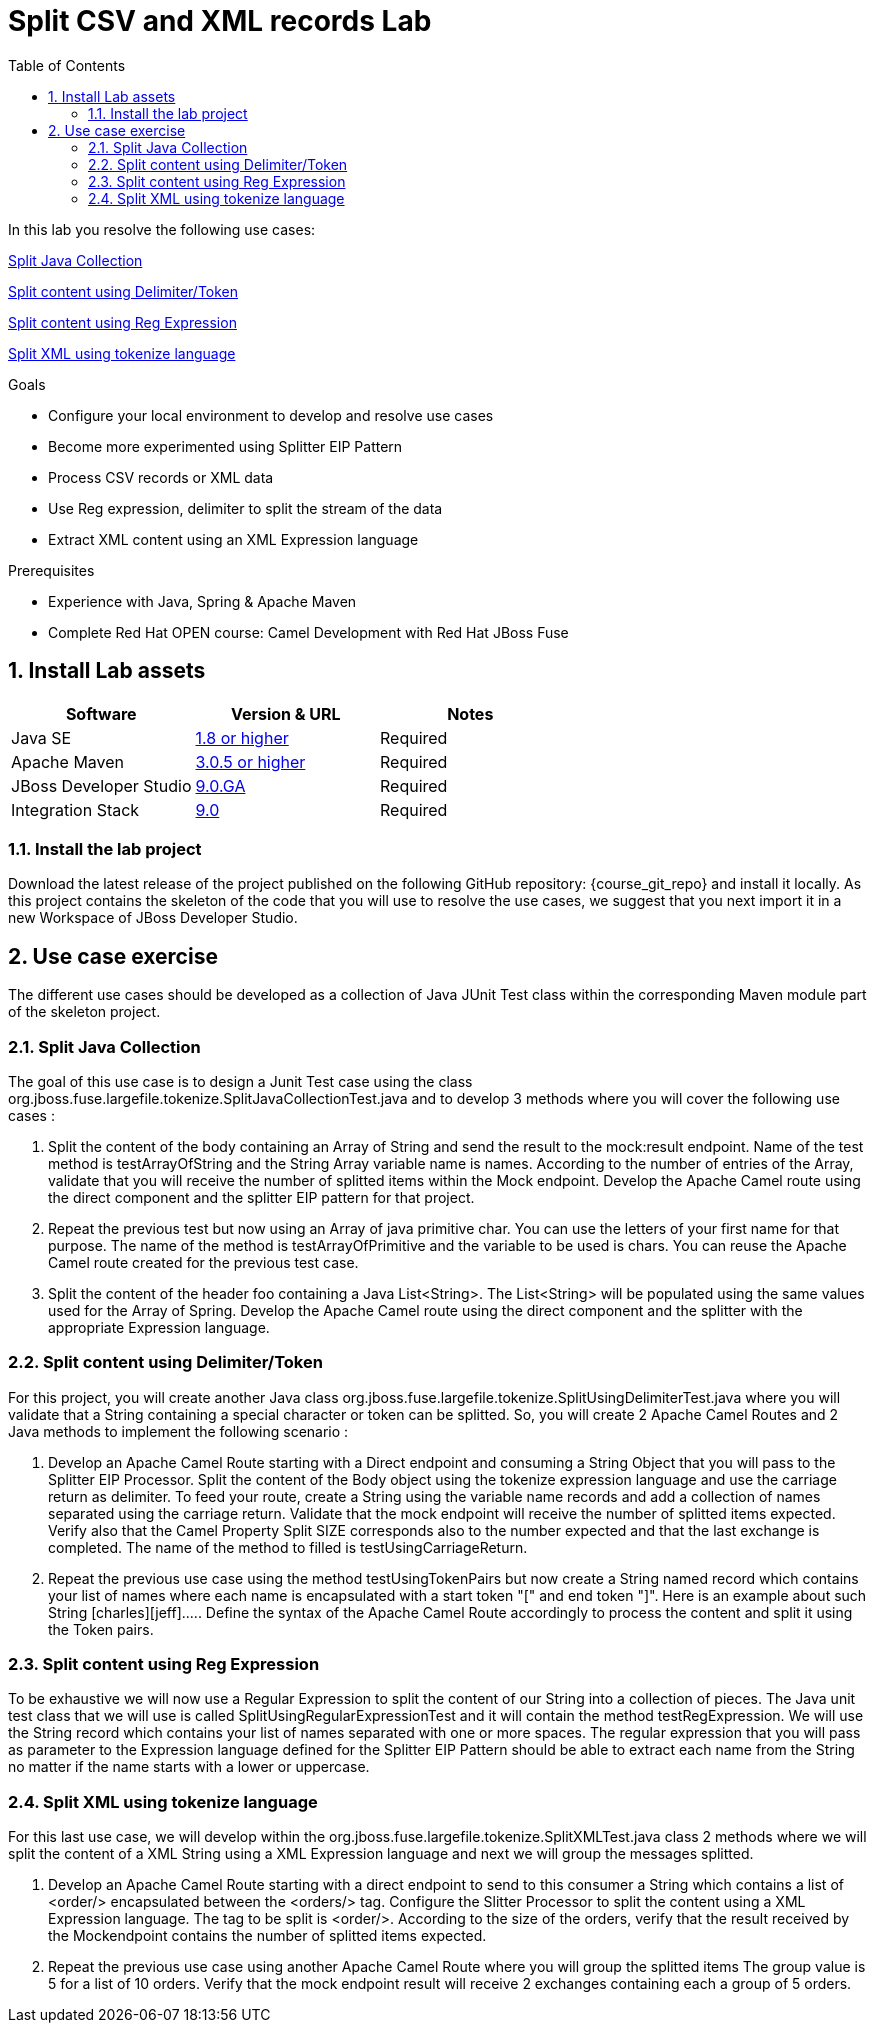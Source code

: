 :noaudio:
:toc2:

= Split CSV and XML records Lab

In this lab you resolve the following use cases:

<<usecase1>>

<<usecase2>>

<<usecase3>>

<<usecase4>>

.Goals
* Configure your local environment to develop and resolve use cases
* Become more experimented using Splitter EIP Pattern
* Process CSV records or XML data
* Use Reg expression, delimiter to split the stream of the data
* Extract XML content using an XML Expression language

.Prerequisites
* Experience with Java, Spring & Apache Maven
* Complete Red Hat OPEN course: Camel Development with Red Hat JBoss Fuse

:numbered:
== Install Lab assets

|===
| Software | Version & URL | Notes |

| Java SE | http://www.oracle.com/technetwork/java/javase/downloads/index.html[1.8 or higher] | Required |
| Apache Maven | http://maven.apache.org[3.0.5 or higher] | Required |
| JBoss Developer Studio | http://www.jboss.org/products/devstudio/overview/[9.0.GA] | Required |
| Integration Stack | https://devstudio.jboss.com/9.0/stable/updates/[9.0] | Required |
|===

=== Install the lab project

Download the latest release of the project published on the following GitHub repository: {course_git_repo} and install it locally. As this project contains the skeleton of the code
that you will use to resolve the use cases, we suggest that you next import it in a new Workspace of JBoss Developer Studio.

== Use case exercise

The different use cases should be developed as a collection of Java JUnit Test class within the corresponding Maven module part of the skeleton project.

[[usecase1]]
=== Split Java Collection

The goal of this use case is to design a Junit Test case using the class +org.jboss.fuse.largefile.tokenize.SplitJavaCollectionTest.java+ and to develop 3 methods where you will cover the
following use cases :

. Split the content of the body containing an Array of String and send the result to the +mock:result+ endpoint. Name of the test method is +testArrayOfString+ and the String Array variable name is +names+. According to the number
of entries of the Array, validate that you will receive the number of splitted items within the Mock endpoint. Develop the Apache Camel route using the +direct+ component and the splitter EIP pattern for that project.
. Repeat the previous test but now using an Array of java primitive char. You can use the letters of your first name for that purpose. The name of the method is +testArrayOfPrimitive+ and the variable to be used is +chars+. You can reuse the Apache Camel route created for the previous test case.
. Split the content of the header +foo+ containing a Java List<String>. The List<String> will be populated using the same values used for the Array of Spring. Develop the Apache Camel route using the +direct+ component and the splitter with the appropriate Expression language.

[[usecase2]]
=== Split content using Delimiter/Token

For this project, you will create another Java class +org.jboss.fuse.largefile.tokenize.SplitUsingDelimiterTest.java+ where you will validate that a String containing a special character or token can be splitted.
So, you will create 2 Apache Camel Routes and 2 Java methods to implement the following scenario :

. Develop an Apache Camel Route starting with a Direct endpoint and consuming a String Object that you will pass to the Splitter EIP Processor. Split the content of the Body object using the tokenize expression language and
  use the carriage return as delimiter. To feed your route, create a String using the variable name +records+ and add a collection of names separated using the carriage return. Validate that the
  mock endpoint will receive the number of splitted items expected. Verify also that the Camel Property Split SIZE corresponds also to the number expected and that the last exchange is completed.
  The name of the method to filled is +testUsingCarriageReturn+.
. Repeat the previous use case using the method +testUsingTokenPairs+ but now create a String named +record+ which contains your list of names where each name is encapsulated with a
  start token "[" and end token "]". Here is an example about such String +[charles][jeff]....+. Define the syntax of the Apache Camel Route accordingly to process the content and split it using the Token pairs.

[[usecase3]]
=== Split content using Reg Expression

To be exhaustive we will now use a Regular Expression to split the content of our String into a collection of pieces. The Java unit test class that we will use is called +SplitUsingRegularExpressionTest+ and it will
contain the method +testRegExpression+. We will use the String +record+ which contains your list of names separated with one or more spaces. The regular expression that you will pass as parameter
to the Expression language defined for the Splitter EIP Pattern should be able to extract each name from the String no matter if the name starts with a lower or uppercase.

[[usecase4]]
=== Split XML using tokenize language

For this last use case, we will develop within the +org.jboss.fuse.largefile.tokenize.SplitXMLTest.java+ class 2 methods where we will split the content of a XML String using a XML
Expression language and next we will group the messages splitted.

. Develop an Apache Camel Route starting with a +direct+ endpoint to send to this consumer a String which contains a list of +<order/>+ encapsulated between the +<orders/>+ tag. Configure the
Slitter Processor to split the content using a XML Expression language. The tag to be split is +<order/>+. According to the size of the orders, verify that the result received by the Mockendpoint contains the number of splitted items expected.

. Repeat the previous use case using another Apache Camel Route where you will group the splitted items The group value is 5 for a list of 10 orders. Verify that the mock endpoint result will receive 2 exchanges containing each a group of 5 orders.

ifdef::showScript[]


endif::showScript[]
